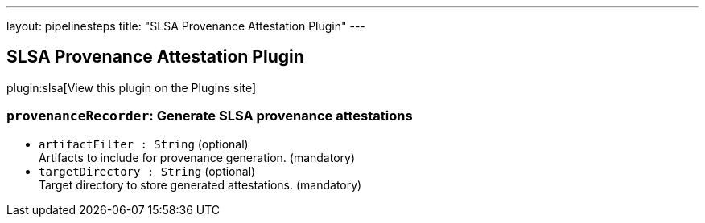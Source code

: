---
layout: pipelinesteps
title: "SLSA Provenance Attestation Plugin"
---

:notitle:
:description:
:author:
:email: jenkinsci-users@googlegroups.com
:sectanchors:
:toc: left
:compat-mode!:

== SLSA Provenance Attestation Plugin

plugin:slsa[View this plugin on the Plugins site]

=== `provenanceRecorder`: Generate SLSA provenance attestations
++++
<ul><li><code>artifactFilter : String</code> (optional)
<div><div>
 Artifacts to include for provenance generation. (mandatory)
</div></div>

</li>
<li><code>targetDirectory : String</code> (optional)
<div><div>
 Target directory to store generated attestations. (mandatory)
</div></div>

</li>
</ul>


++++
